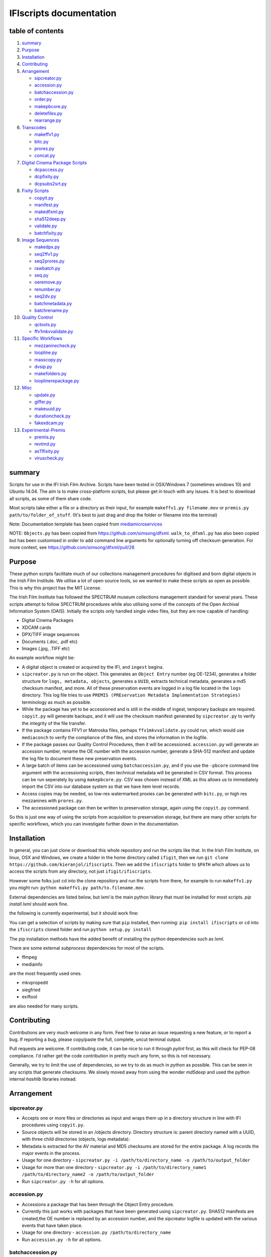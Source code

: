 IFIscripts documentation
========================

table of contents
-----------------

1.  `summary <https://github.com/kieranjol/IFIscripts#summary>`__

2.  `Purpose <https://github.com/kieranjol/IFIscripts#purpose>`__

3.  `Installation <https://github.com/kieranjol/IFIscripts#installation>`__
4.  `Contributing <https://github.com/kieranjol/IFIscripts#contributing>`__

5.  `Arrangement <https://github.com/kieranjol/IFIscripts#arrangement>`__

    -  `sipcreator.py <https://github.com/kieranjol/IFIscripts#sipcreatorpy>`__
    -  `accession.py <https://github.com/kieranjol/IFIscripts#accessionpy>`__
    -  `batchaccession.py <https://github.com/kieranjol/IFIscripts#batchaccessionpy>`__
    -  `order.py <https://github.com/kieranjol/IFIscripts#orderpy>`__
    -  `makepbcore.py <https://github.com/kieranjol/IFIscripts#makepbcorepy>`__
    -  `deletefiles.py <https://github.com/kieranjol/IFIscripts#deletefilespy>`__
    -  `rearrange.py <https://github.com/kieranjol/IFIscripts#rearrangepy>`__

6.  `Transcodes <https://github.com/kieranjol/IFIscripts#transcodes>`__

    -  `makeffv1.py <https://github.com/kieranjol/IFIscripts#makeffv1py>`__
    -  `bitc.py <https://github.com/kieranjol/IFIscripts#bitcpy>`__
    -  `prores.py <https://github.com/kieranjol/IFIscripts#prorespy>`__
    -  `concat.py <https://github.com/kieranjol/IFIscripts#concatpy>`__

7.  `Digital Cinema Package
    Scripts <https://github.com/kieranjol/IFIscripts#digital-cinema-package-scripts>`__

    -  `dcpaccess.py <https://github.com/kieranjol/IFIscripts#dcpaccesspy>`__
    -  `dcpfixity.py <https://github.com/kieranjol/IFIscripts#dcpfixitypy>`__
    -  `dcpsubs2srt.py <https://github.com/kieranjol/IFIscripts#dcpsubs2srtpy>`__

8.  `Fixity
    Scripts <https://github.com/kieranjol/IFIscripts#fixity-scripts>`__

    -  `copyit.py <https://github.com/kieranjol/IFIscripts#copyitpy>`__
    -  `manifest.py <https://github.com/kieranjol/IFIscripts#manifestpy>`__
    -  `makedfxml.py <https://github.com/kieranjol/IFIscripts#makedfxmlpy>`__
    -  `sha512deep.py <https://github.com/kieranjol/IFIscripts#sha512deeppy>`__
    -  `validate.py <https://github.com/kieranjol/IFIscripts#validatepy>`__
    -  `batchfixity.py <https://github.com/kieranjol/IFIscripts#batchfixitypy>`__

9.  `Image
    Sequences <https://github.com/kieranjol/IFIscripts#image-sequences>`__

    -  `makedpx.py <https://github.com/kieranjol/IFIscripts#makedpxpy>`__
    -  `seq2ffv1.py <https://github.com/kieranjol/IFIscripts#seq2ffv1py>`__
    -  `seq2prores.py <https://github.com/kieranjol/IFIscripts#seq2prorespy>`__
    -  `rawbatch.py <https://github.com/kieranjol/IFIscripts#rawbatchpy>`__
    -  `seq.py <https://github.com/kieranjol/IFIscripts#seqpy>`__
    -  `oeremove.py <https://github.com/kieranjol/IFIscripts#oeremovepy>`__
    -  `renumber.py <https://github.com/kieranjol/IFIscripts#renumberpy>`__
    -  `seq2dv.py <https://github.com/kieranjol/IFIscripts#seq2dvpy>`__
    -  `batchmetadata.py <https://github.com/kieranjol/IFIscripts#batchmetadatapy>`__
    -  `batchrename.py <https://github.com/kieranjol/IFIscripts#batchrenamepy>`__

10.  `Quality
     Control <https://github.com/kieranjol/IFIscripts#quality-control>`__

     -  `qctools.py <https://github.com/kieranjol/IFIscripts#qctoolspy>`__
     -  `ffv1mkvvalidate.py <https://github.com/kieranjol/IFIscripts#ffv1mkvvalidatespy>`__

11. `Specific
    Workflows <https://github.com/kieranjol/IFIscripts#specific-workflows>`__

    -  `mezzaninecheck.py <https://github.com/kieranjol/IFIscripts#mezzaninecheckpy>`__
    -  `loopline.py <https://github.com/kieranjol/IFIscripts#looplinepy>`__
    -  `masscopy.py <https://github.com/kieranjol/IFIscripts#masscopypy>`__
    -  `dvsip.py <https://github.com/kieranjol/IFIscripts#dvsippy>`__
    -  `makefolders.py <https://github.com/kieranjol/IFIscripts#makefolderspy>`__
    -  `looplinerepackage.py <https://github.com/kieranjol/IFIscripts#loopline_repackagespy>`__

12. `Misc <https://github.com/kieranjol/IFIscripts#misc>`__

    -  `update.py <https://github.com/kieranjol/IFIscripts#updatepy>`__
    -  `giffer.py <https://github.com/kieranjol/IFIscripts#gifferpy>`__
    -  `makeuuid.py <https://github.com/kieranjol/IFIscripts#makeuuidpy>`__
    -  `durationcheck.py <https://github.com/kieranjol/IFIscripts#durationcheckpy>`__
    -  `fakexdcam.py <https://github.com/kieranjol/IFIscripts#fakexdcampy>`__

13. `Experimental-Premis <https://github.com/kieranjol/IFIscripts#experimental-premis>`__

    -  `premis.py <https://github.com/kieranjol/IFIscripts#premispy>`__
    -  `revtmd.py <https://github.com/kieranjol/IFIscripts#revtmdpy>`__
    -  `as11fixity.py <https://github.com/kieranjol/IFIscripts#as11fixitypy>`__
    -  `viruscheck.py <https://github.com/kieranjol/IFIscripts#viruscheckpy>`__

summary
-------

Scripts for use in the IFI Irish Film Archive. Scripts have been tested
in OSX/Windows 7 (sometimes windows 10) and Ubuntu 14.04. The aim is to
make cross-platform scripts, but please get in touch with any issues. It
is best to download all scripts, as some of them share code.

Most scripts take either a file or a directory as their input, for
example ``makeffv1.py filename.mov`` or
``premis.py path/to/folder_of_stuff``. (It's best to just drag and drop
the folder or filename into the terminal)

Note: Documentation template has been copied from
`mediamicroservices <https://github.com/mediamicroservices/mm>`__

NOTE: ``Objects.py`` has been copied from
https://github.com/simsong/dfxml. ``walk_to_dfxml.py`` has also been
copied but has been customised in order to add command line arguments
for optionally turning off checksum generation. For more context, see
https://github.com/simsong/dfxml/pull/28

Purpose
-------

These python scripts facilitate much of our collections management procedures for digitised and born digital objects in the Irish Film Institute. We utilise a lot of open source tools, so we wanted to make these scripts as open as possible. This is why this project has the MIT License.

The Irish Film Institute has followed the SPECTRUM museum collections management standard for several years. These scripts attempt to follow SPECTRUM procedures while also utilising some of the concepts of the Open Archival Information System (OAIS). Initially the scripts only handled single video files, but they are now capable of handling:

* Digital Cinema Packages
* XDCAM cards
* DPX/TIFF image sequences
* Documents (.doc, .pdf etc)
* Images (.jpg, .TIFF etc)

An example workflow might be:

* A digital object is created or acquired by the IFI, and ``ingest`` begina.
* ``sipcreator.py`` is run on the object. This generates an ``Object Entry`` number (eg OE-1234), generates a folder structure for ``logs, metadata, objects``, generates a ``UUID``, extracts technical metadata, generates a md5 checksum manifest, and more. All of these preservation events are logged in a log file located in the ``logs`` directory. This log file tries to use ``PREMIS (PREservation Metadata Implementation Strategies)`` terminology as much as possible.
* While the package has yet to be accessioned and is still in the middle of ingest, temporary backups are required. ``copyit.py`` will generate backups, and it will use the checksum manifest generated by ``sipcreator.py`` to verify the integrity of the file transfer.
* If the package contains FFV1 or Matroska files, perhaps ``ffv1mkvvalidate.py`` could run, which would use ``mediaconch`` to verify the compliance of the files, and stores the information in the logfile.
* If the package passes our Quality Control Procedures, then it will be accessioned. ``accession.py`` will generate an accession number, rename the OE number with the accession number, generate a SHA-512 manifest and update the log file to document these new preservation events.
* A large batch of items can be accessioned using ``batchaccession.py``, and if you use the ``-pbcore`` command line argument with the accessioning scripts, then technical metadata will be generated in CSV format. This process can be run seperately by using ``makepbcore.py``. CSV was chosen instead of XML as this allows us to immediately import the CSV into our database system so that we have item level records.
* Access copies may be needed, so low-res watermarked proxies can be generated with ``bitc.py``, or high res mezzanines with ``prores.py``.
* The accessioned package can then be written to preservation storage, again using the ``copyit.py`` command.

So this is just one way of using the scripts from acquisition to preservation storage, but there are many other scripts for specific workflows, which you can investigate further down in the documentation.

Installation
------------
In general, you can just clone or download this whole repository and run the scripts like that. In the Irish Film Institute, on linux, OSX and Windows, we create a folder in the home directory called ``ifigit``, then we run ``git clone https://github.com/kieranjol/ifiscripts``. Then we add the ``ifiscripts`` folder to ``$PATH`` which allows us to access the scripts from any directory, not just ``ifigit/ifiscripts``.

However some folks just cd into the clone repository and run the scripts from there, for example to run ``makeffv1.py`` you might run:
``python makeffv1.py path/to.filename.mov``.

External dependencies are listed below, but `lxml` is the main python library that must be installed for most scripts.
`pip install lxml` should work fine.

the following is currently experimental, but it should work fine:

You can get a selection of scripts by making sure that ``pip`` installed, then running:
``pip install ifiscripts``
or ``cd`` into the ``ifiscripts`` cloned folder and run
``python setup.py install``

The pip installation methods have the added benefit of installing the python dependencies such as `lxml`.

There are some external `subprocess` dependencies for most of the scripts.

* ffmpeg
* mediainfo

are the most frequently used ones.

* mkvpropedit
* siegfried
* exiftool

are also needed for many scripts.


Contributing
------------

Contributions are very much welcome in any form. Feel free to raise an issue requesting a new feature, or to report a bug. If reporting a bug, please copy/paste the full, complete, uncut terminal output.

Pull requests are welcome. If contributing code, it can be nice to run it through `pylint` first, as this will check for PEP-08 compliance. I'd rather get the code contribution in pretty much any form, so this is not necessary.

Generally, we try to limit the use of dependencies, so we try to do as much in `python` as possible. This can be seen in any scripts that generate checksums. We slowly moved away from using the wonder `md5deep` and used the python internal `hashlib` libraries instead. 

Arrangement
-----------

sipcreator.py
~~~~~~~~~~~~~

-  Accepts one or more files or directories as input and wraps them up
   in a directory structure in line with IFI procedures using
   ``copyit.py``.
-  Source objects will be stored in an /objects directory. Directory
   structure is: parent directory named with a UUID, with three child
   directories (objects, logs metadata):
-  Metadata is extracted for the AV material and MD5 checksums are
   stored for the entire package. A log records the major events in the
   process.
-  Usage for one directory -
   ``sipcreator.py -i /path/to/directory_name -o /path/to/output_folder``
-  Usage for more than one directory -
   ``sipcreator.py -i /path/to/directory_name1 /path/to/directory_name2 -o /path/to/output_folder``
-  Run ``sipcreator.py -h`` for all options.

accession.py
~~~~~~~~~~~~

-  Accessions a package that has been through the Object Entry
   procedure.
-  Currently this just works with packages that have been generated
   using ``sipcreator.py``. SHA512 manifests are created,the OE number
   is replaced by an accession number, and the sipcreator logfile is
   updated with the various events that have taken place.
-  Usage for one directory - ``accession.py /path/to/directory_name``
-  Run ``accession.py -h`` for all options.

batchaccession.py
~~~~~~~~~~~~~~~~~

-  Batch process packages by running ``accession.py`` and
   ``makepbcore.py``
-  The script will only process files with ``sipcreator.py`` style
   packages. ``makeffv1.py`` and ``dvsip.py`` packages will be ignored.
-  Usage for processing all subdirectories -
   ``batchaccession.py /path/to/directory_name``
-  Run ``batchaccession.py -h`` for all options.

order.py
~~~~~~~~

-  Audits logfiles to determine the parent of a derivative package.
-  This script can aid in automating large accessioning procedures that
   involve the accessioning of derivatives along with masters, eg a
   Camera Card and a concatenated derivative, or a master file and a
   mezzanine.
-  Currently, this script will return a value :``None``, or the parent
   ``OE`` number. It also prints the OE number in its ``OE-XXXX`` just
   for fun.
-  Usage for one directory - ``order.py /path/to/directory_name``

makepbcore.py
~~~~~~~~~~~~~

-  Describes AV objects using a combination of the PBCore 2 metadata
   standard and the IFI technical database.
-  This script takes a folder as input. Either a single file or multiple
   objects will be described.
-  This will produce a single PBCore CSV record per package, even if
   multiple objects are within a package. The use case here is complex
   packages such as XDCAM/DCP, where we want a single metadata record
   for a multi-file object.
-  The CSV headings are written in such a way to allow for direct import
   into our SQL database.
-  Usage for one directory - ``makepbcore.py /path/to/directory_name``
-  Run ``makepbcore.py -h`` for all options.

deletefiles.py
~~~~~~~~~~~~~~

-  Deletes files after ``sipcreator.py`` has been run, but before
   ``accession.py`` has been run.
-  Manifests are updated, metadata is deleted and the events are all
   logged in the logfile.
-  This script takes the parent OE folder as input. Use the ``-i``
   argument to supply the various files that should be deleted from the
   package.
-  Usage for deleting two example files -
   ``deletefiles.py /path/to/oe_folder -i path/to/file1.mov path/to/file2.mov``
-  Run ``deletefiles.py -h`` for all options.

rearrange.py
~~~~~~~~~~~~

-  Rearranges files into a subfolder files after ``sipcreator.py`` has
   been run, but before ``accession.py`` has been run.
-  Manifests are updated, files are moved, and the events are all logged
   in the logfile.
-  This is useful in conjunction with ``sipcreator.py`` and
   ``deletefiles.py``, in case a user wishes to impose a different
   ordering of the files within a large package. For example, from a
   folder with 1000 photographs, you may wish to create some sufolders
   to reflect different series/subseries within this collection. This
   script will track all these arrangement decisions.
-  This script takes the parent OE folder as input. Use the ``-i``
   argument to supply the various files that should be moved. The
   ``new_folder`` argument declares which folder the files should be
   moved into. Run ``validate.py`` to verify that all went well.
-  Usage for moving a single file into a subfolder -
   ``rearrange.py /path/to/oe_folder -i path/to/uuid/objects/file1.mov -new_folder path/to/uuid/objects/new_foldername``
-  Run ``rearrange.py -h`` for all options.

Transcodes
----------

makeffv1.py
~~~~~~~~~~~

-  Transcodes to FFV1.mkv and performs framemd5 validation. Accepts
   single files or directories (all video files in a directory will be
   processed). CSV report is generated which gives details on
   losslessness and compression ratio.
-  Usage for single file - ``makeffv1.py filename.mov``
-  Usage for batch processing all videos in a directory -
   ``makeffv1.py directory_name``

bitc.py
~~~~~~~

-  Create timecoded/watermarked h264s for single files or a batch
   process.
-  Usage for single file - ``bitc.py filename.mov``
-  Usage for batch processing all videos in a directory -
   ``bitc.py directory_name``
-  This script has many extra options, such as deinterlacing, quality
   settings, rescaling. Use ``bitc.py -h`` to see all options

prores.py
~~~~~~~~~

-  Transcode to prores.mov for single/multiple files.
-  Usage for single file - ``prores.py filename.mov``
-  Usage for batch processing all videos in a directory -
   ``prores.py directory_name``
-  This script has many extra options, such as deinterlacing, quality
   settings, rescaling. Use ``prores.py -h`` to see all options

concat.py
~~~~~~~~~

-  Concatenate/join video files together using ffmpeg stream copy into a
   single Matroska container. Each source clip will have its own chapter
   marker. As the streams are copied, the speed is quite fast.
-  Usage:
   ``concat.py -i /path/to/filename1.mov /path/to/filename2.mov -o /path/to/destination_folder``
-  A lossless verification process will also run, which takes stream
   level checksums of all streams and compares the values. This is not
   very reliable at the moment.
-  Warning - video files must have the same technical attributes such as
   codec, width, height, fps. Some characters in filenames will cause
   the script to fail. Some of these include quotes. The script will ask
   the user if quotes should be renamed with underscores. Also, a
   temporary concatenation textfile will be stored in your temp folder.
   Currently only tested on Ubuntu.
-  Dependencies: mkvpropedit, ffmpeg. ## Digital Cinema Package Scripts
   ##

dcpaccess.py
~~~~~~~~~~~~

-  Create h264 (default) or prores transcodes (with optional subtitles)
   for unencrypted, single/multi reel Interop/SMPTE DCPs. The script
   will search for all DCPs in subdirectories, process them one at a
   time and export files to your Desktop.
-  Usage: ``dcpaccess.py dcp_directory``
-  Use ``-p`` for prores output, and use ``-hd`` to rescale to 1920:1080
   while maintaining the aspect ratio.
-  Dependencies: ffmpeg must be compiled with libopenjpeg -
   ``brew install ffmpeg --with-openjpeg``.
-  Python dependencies: lxml required.
-  Further options can be viewed with ``dcpaccess.py -h``

dcpfixity.py
~~~~~~~~~~~~

-  Verify internal hashes in a DCP and write report to CSV. Optional
   (experimental) bagging if hashes validate. The script will search for
   all DCPs in subdirectories, process them one at a time and generate a
   CSV report.
-  Usage: ``dcpfixity.py dcp_directory``
-  Further options can be viewed with ``dcpfixity.py -h``

dcpsubs2srt.py
~~~~~~~~~~~~~~

-  Super basic but functional DCP XML subtitle to SRT conversion. This
   code is also contained in dcpaccess.py
-  Usage: ``dcpsubs2srt.py subs.xml``

Fixity Scripts
--------------

copyit.py
~~~~~~~~~

-  Copies a file or directory, creating a md5 manifest at source and
   destination and comparing the two. Skips hidden files and
   directories.
-  Usage: ``moveit.py source_dir destination_dir``
-  Dependencies: OSX requires gcp - ``brew install coreutils``

manifest.py
~~~~~~~~~~~

-  Creates relative md5 or sha512 checksum manifest of a directory.
-  Usage: ``manifest.py directory`` or for sha512 hashes:
   ``manifest.py -sha512 directory``
-  By default, these hashes are stored in a desktop directory, but use
   the ``-s`` option in order to generate a sidcecar in the same
   directory as your source.
-  Run ``manifest.py -h`` to see all options.

makedfxml.py
~~~~~~~~~~~~

-  WARNING - until this issue is resolved, this script can not work with
   Windows: https://github.com/simsong/dfxml/issues/29
-  Prints Digital Forensics XML to your terminal. Hashes are turned off
   for now as these will usually already exist in a manifest. The main
   purpose of this script is to preserve file system metadata such as
   date created/date modified/date accessed.
-  This is a launcher script for an edited version of
   'https://github.com/simsong/dfxml/blob/master/python/walk\_to\_dfxml.py'.
   The edited version of ``walk_to_dfxml.py`` and the ``Objects.py``
   library have been copied into this repository for the sake of
   convenience.
-  Usage: ``makedfxml.py directory``.
-  NOTE: This is currently a proof of concept. Further options, logging
   and integration into other scripts will be needed.
-  There may be a python3 related error on OSX if python is installed
   via homebrew. This can be fixed by typing ``unset PYTHONPATH`` in the
   terminal.

sha512deep.py
~~~~~~~~~~~~~

-  Quick proof of concept sha512 checksum manifest generator as not many
   command line tools support sha512 right now. name is a play on the
   hashdeep toolset.
-  Usage: ``sha512deep.py directory``

validate.py
~~~~~~~~~~~

-  Validate md5 or SHA512 sidecar manifests. Currently the script
   expects two spaces between the checksum and the filename.
-  In packages that have been generated with sipcreator.py, the results
   of the process will be added to the logfile and the checksum for the
   logfile will update within the md5 and sha512 manifests
-  Usage: ``validate.py /path/to/manifest.md5`` or
   ``validate.py /path/to/_manifest-sha512.txt``

batchfixity.py
~~~~~~~~~~~~~~

-  Batch MD5 checksum generator. Accepts a parent folder as input and
   will generate manifest for each subfolder. Designed for a specific
   IFI Irish Film Archive workflow.
-  Usage: ``batchfixity.py /path/to/parent_folder``

Image Sequences
---------------

makedpx.py
~~~~~~~~~~

-  Transcode TIFFs losslessly to DPX. Processess all sequeneces in every
   subdirectory. WARNING - Currently relies on a local config file -
   soon to be removed!
-  Framemd5s of source and output are created and verified for
   losslessness.
-  Whole file manifest is created for all files.
-  Usage: ``makedpx.py parent_folder -o destination_folder`` - generally
   we have 10 sequences in subfolders, so we pass the parent folder as
   input.

seq2ffv1.py
~~~~~~~~~~~

-  Work in progress -more testing to be done.
-  Recursively batch process image sequence folders and transcode to a
   single ffv1.mkv.
-  Framemd5 files are generated and validated for losslessness.
-  Whole file manifests are also created.
-  Usage - ``seq2ffv1.py parent_folder``

seq2prores.py
~~~~~~~~~~~~~

-  Specific IFI workflow that expects a particular folder path:
-  Recursively batch process image sequence folders with seperate WAV
   files and transcode to a single Apple Pro Res HQ file in a MOV
   container. PREMIS XML log files are generated with hardcoded IFI
   values for the source DPX sequence and the transcoded mezzanine file
   in the respective /metadata directory
-  A whole file MD5 manifest of everything in the SIP are also created.
   Work in progress - more testing to be done.
-  Usage - ``seq2prores.py directory``
-  seq2prores accepts multiple parent folders, so one can run
   ``seq2prores.py directory1 directory2 directory3`` etc

rawbatch.py
~~~~~~~~~~~

-  Specific IFI workflow that expects a particular folder path:
-  Recursively batch processes image sequence folders with seperate WAV
   files, generating PREMIS XML log files with hardcoded IFI values.
-  A duplicate audio WAV file is created and sent to desktop as
   workhorse.
-  A whole file MD5 manifest of everything in the SIP are also created.
   Work in progress - more testing to be done.
-  Usage - ``rawbatch.py directory``
-  rawbatch accepts multiple parent folders, so one can run
   ``rawbatch.py directory1 directory2 directory3`` etc

seq.py
~~~~~~

-  Transcodes a TIFF sequence to 24fps v210 in a MOV container.
-  Usage: ``seq.py path/to/tiff_folder`` and output will be stored in
   the parent directory.
-  Further options can be viewed using ``seq.py -h``

playerseq.py
~~~~~~~~~~~~

-  Transcodes an image sequence & WAV to 24fps ProRes 4:2:2 HQ in a MOV
   container.
-  Usage: ``playerseq.py path/to/parent_image__folder``.The script will
   then ask you to drag and drop the WAV file. The location is currently
   hardcoded to facilitate a workflow.

oeremove.py
~~~~~~~~~~~

-  IFI specific script that removes OE### numbers from the head of an
   image sequence filename.
-  Usage - ``oeremove.py directory``.

renumber.py
~~~~~~~~~~~

-  Renames TIFF files in an image sequence so that they start from ZERO
   (000000)
-  Usage - ``renumber.py directory``

seq2dv.py
~~~~~~~~~

-  Transcodes a TIFF sequence to 24fps 720x576 DV in a MOV container.
-  Usage: ``seq.py path/to/tiff_folder`` and output will be stored in
   the parent directory.

batchmetadata.py
~~~~~~~~~~~~~~~~

-  Traverses through subdirectories trying to find DPX and TIFF files
   and creates mediainfo and mediatrace XML files.
-  Usage: ``batchmetadata.py path/to/parent_directory`` and output will
   be stored in the parent directory.

batchrename.py
~~~~~~~~~~~~~~

-  Renames TIFF files in an image sequence except for numberic sequence
   and file extension.
-  Usage - ``batchrename.py directory`` - enter new filename when
   prompted

Quality Control
---------------

qctools.py
~~~~~~~~~~

-  Generate QCTools xml.gz sidecar files which will load immediately in
   QCTools.
-  Usage for single file - ``qctools.py filename.mov``
-  Usage for batch processing all videos in a directory -
   ``qctools.py directory_name``

ffv1mkvvalidate.py
~~~~~~~~~~~~~~~~~~

-  Validates Matroska files using mediaconch.
-  An XML report will be written to the metadata directory.
-  A log will appear on the desktop, which will be merged into the SIP
   log in /logs.
-  Usage for batch processing all videos in a directory -
   ``ffv1mkvvalidate.py directory_name``

Specific Workflows
------------------

mezzaninecheck.py
~~~~~~~~~~~~~~~~~

-  Checks folders in order to see if either 0 or >1 files exist in a
   mezzanine/objects folder.
-  
-  Usage: ``mezzaninecheck.py /path/to/parent_folder``

loopline.py
~~~~~~~~~~~

-  Workflow specific to the Loopline project.
-  makeffv1.py and bitc.py are run on the input, unless a DV file is
   present, in which case bitc.py and dvsip.py will be run.
-  A proxies folder for the h264 files will be created within your
   parent folder if it does not already exist.
-  Usage: ``loopline.py /path/to/parent_folder`` or
   ``loopline.py /path/to/file``

masscopy.py
~~~~~~~~~~~

-  Copies all directories in your input location using moveit.py ONLY if
   a manifest sidecar already exists.
-  This is useful if a lot of SIPs produced by makeffv1 are created and
   you want to move them all to another location while harnessing the
   pre-existing checksum manifest.
-  WARNING - It is essential to check the log file on the
   desktop/ifiscripts\_logs for each folder that transferred!!
-  Usage:
   ``masscopy.py /path/to/parent_folder -o /path/to/destination_folder``

dvsip.py
~~~~~~~~

-  Creates SIP for DV video files. Generates objects/logs/metadata dirs
   and creates mediatrace, mediainfo, framemd5, logfiles, MD5 sidecar
   and moves the DV file into the objects directory.
-  Usage: ``dvsip.py /path/to/parent_folder`` or
   ``dvsip.py /path/to/file``

makefolders.py
~~~~~~~~~~~~~~

-  Creates a logs/objects/metadata folder structure with a UUID parent
   folder. This is specific to a film scanning workflow as there are
   seperate audio and image subfolders. You can specifiy the values on
   the command line or a terminal interview will appear which will
   prompt you for filmographic reference number, source accession number
   and title. Use ``makefolders.py -h`` for the full list of options.
-  Usage: ``makefolders.py -o /path/to/destination``

loopline\_repackage.py
~~~~~~~~~~~~~~~~~~~~~~

-  Retrospectively updates older FFV1/DV packages in order to meet our
   current packaging requirements. This should allow accession.py and
   makepbcore.py to run as expected. This will process a group of
   packages and each loop will result in the increment by one of the
   starting OE number. Use with caution.
-  This script should work on files created by
   ``makeffv1.py dvsip.py loopline.py``
-  Usage: ``loopline_repackage``

Misc
----

update.py
~~~~~~~~~

-  Updates IFIscripts to the latest git head if the following directory
   structure exists in the home directory: ``ifigit/ifiscripts``
-  Usage: ``update.py``

giffer.py
~~~~~~~~~

-  Makes a 24fps 500px gif of the input file.
-  Usage: ``giffer.py /path/to/input``

makeuuid.py
~~~~~~~~~~~

-  Prints a new UUID to the terminal via the UUID python module and the
   create\_uuid() helper function within ififuncs.
-  Usage: ``makeuuid.py``

durationcheck.py
~~~~~~~~~~~~~~~~

-  Recursive search through subdirectories and provides total duration
   in minutes. Accepts multiple inputs but provides the total duration
   of all inputs.
-  Usage: ``durationcheck.py /path/to/parent_folder`` or
   ``durationcheck.py /path/to/parent_folder1 /path/to/parent_folder2 /path/to/parent_folder3``

fakexdcam.py
~~~~~~~~~~~~

-  Creates a fake XDCAM EX structure for testing purposes
-  Usage: ``fakexdcam.py /path/to/output_folder``

Experimental-Premis
-------------------

premis.py
~~~~~~~~~

-  Work in progress PREMIS implementation. This PREMIS document will
   hopefully function as a growing log file as an asset makes its way
   through a workflow.
-  Requries pyqt4 (GUI) and lxml (xml parsing)
-  Usage - ``premis.py filename``.

revtmd.py
~~~~~~~~~

-  Beta/defuncy sript that attempted to document creation process
   history metadata using the reVTMD standard.

as11fixity.py
~~~~~~~~~~~~~

-  Work in progress script by @mahleranja and @ecodonohoe
-  There is a bash script in a different repository that works quite
   well for this purpose but that is OSX only.

viruscheck.py
~~~~~~~~~~~~~

-  Work in progress script by @ecodonohoe
-  Scans directories recursively using ClamAV

